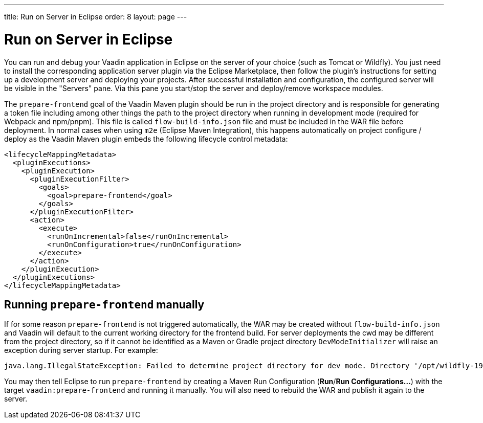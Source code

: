 ---
title: Run on Server in Eclipse
order: 8
layout: page
---

= Run on Server in Eclipse

You can run and debug your Vaadin application in Eclipse on the server of your choice (such as Tomcat or Wildfly).
You just need to install the corresponding application server plugin via the Eclipse Marketplace, then follow the plugin's instructions for setting up a development server and deploying your projects.
After successful installation and configuration, the configured server will be visible in the "Servers" pane.
Via this pane you start/stop the server and deploy/remove workspace modules.

The `prepare-frontend` goal of the Vaadin Maven plugin should be run in the project directory and is responsible for generating a token file including among other things the path to the project directory when running in development mode (required for Webpack and npm/pnpm).
This file is called  `flow-build-info.json` file and must be included in the WAR file before deployment.
In normal cases when using `m2e` (Eclipse Maven Integration), this happens automatically on project configure / deploy as the Vaadin Maven plugin embeds the following lifecycle control metadata:

```xml
<lifecycleMappingMetadata>
  <pluginExecutions>
    <pluginExecution>
      <pluginExecutionFilter>
        <goals>
          <goal>prepare-frontend</goal>
        </goals>
      </pluginExecutionFilter>
      <action>
        <execute>
          <runOnIncremental>false</runOnIncremental>
          <runOnConfiguration>true</runOnConfiguration>
        </execute>
      </action>
    </pluginExecution>
  </pluginExecutions>
</lifecycleMappingMetadata>
```

== Running `prepare-frontend` manually
If for some reason `prepare-frontend` is not triggered automatically, the WAR may be created without `flow-build-info.json` and Vaadin will default to the current working directory for the frontend build.
For server deployments the cwd may be different from the project directory, so if it cannot be identified as a Maven or Gradle project directory `DevModeInitializer` will raise an exception during server startup. For example:

```
java.lang.IllegalStateException: Failed to determine project directory for dev mode. Directory '/opt/wildfly-19.1.0.Final/bin' does not look like a Maven or Gradle project. Ensure that you have run the prepare-frontend Maven goal, which generates 'flow-build-info.json', prior to deploying your application
```

You may then tell Eclipse to run `prepare-frontend` by creating a Maven Run Configuration (*Run*/*Run Configurations...*) with the target `vaadin:prepare-frontend` and running it manually.
You will also need to rebuild the WAR and publish it again to the server.
